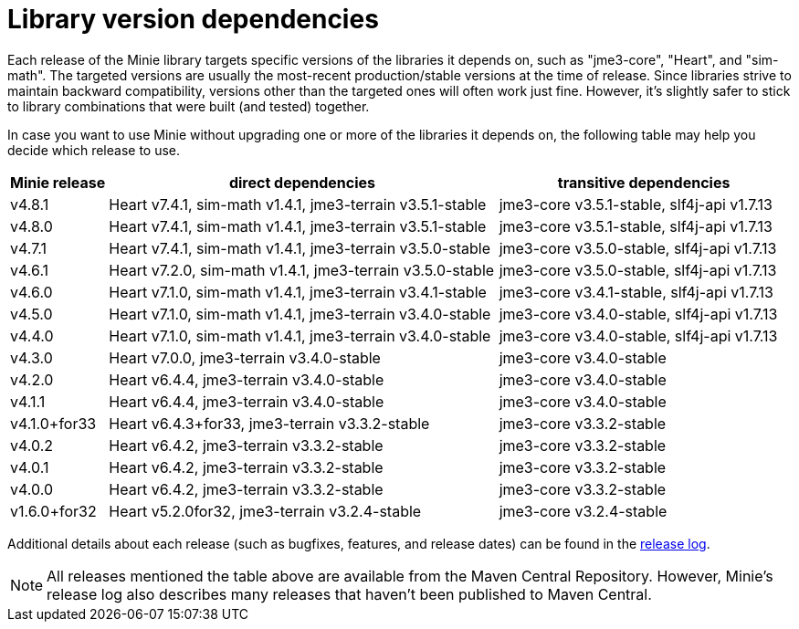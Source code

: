 = Library version dependencies

Each release of the Minie library targets specific versions
of the libraries it depends on, such as "jme3-core", "Heart", and "sim-math".
The targeted versions are usually
the most-recent production/stable versions at the time of release.
Since libraries strive to maintain backward compatibility,
versions other than the targeted ones will often work just fine.
However, it's slightly safer
to stick to library combinations that were built (and tested) together.

In case you want to use Minie
without upgrading one or more of the libraries it depends on,
the following table may help you decide which release to use.

[cols="1,4,3",grid="none"]
|===
|Minie release |direct dependencies |transitive dependencies

|v4.8.1
|Heart v7.4.1, sim-math v1.4.1, jme3-terrain v3.5.1-stable
|jme3-core v3.5.1-stable, slf4j-api v1.7.13

|v4.8.0
|Heart v7.4.1, sim-math v1.4.1, jme3-terrain v3.5.1-stable
|jme3-core v3.5.1-stable, slf4j-api v1.7.13

|v4.7.1
|Heart v7.4.1, sim-math v1.4.1, jme3-terrain v3.5.0-stable
|jme3-core v3.5.0-stable, slf4j-api v1.7.13

|v4.6.1
|Heart v7.2.0, sim-math v1.4.1, jme3-terrain v3.5.0-stable
|jme3-core v3.5.0-stable, slf4j-api v1.7.13

|v4.6.0
|Heart v7.1.0, sim-math v1.4.1, jme3-terrain v3.4.1-stable
|jme3-core v3.4.1-stable, slf4j-api v1.7.13

|v4.5.0
|Heart v7.1.0, sim-math v1.4.1, jme3-terrain v3.4.0-stable
|jme3-core v3.4.0-stable, slf4j-api v1.7.13

|v4.4.0
|Heart v7.1.0, sim-math v1.4.1, jme3-terrain v3.4.0-stable
|jme3-core v3.4.0-stable, slf4j-api v1.7.13

|v4.3.0
|Heart v7.0.0, jme3-terrain v3.4.0-stable
|jme3-core v3.4.0-stable

|v4.2.0
|Heart v6.4.4, jme3-terrain v3.4.0-stable
|jme3-core v3.4.0-stable

|v4.1.1
|Heart v6.4.4, jme3-terrain v3.4.0-stable
|jme3-core v3.4.0-stable

|v4.1.0+for33
|Heart v6.4.3+for33, jme3-terrain v3.3.2-stable
|jme3-core v3.3.2-stable

|v4.0.2
|Heart v6.4.2, jme3-terrain v3.3.2-stable
|jme3-core v3.3.2-stable

|v4.0.1
|Heart v6.4.2, jme3-terrain v3.3.2-stable
|jme3-core v3.3.2-stable

|v4.0.0
|Heart v6.4.2, jme3-terrain v3.3.2-stable
|jme3-core v3.3.2-stable

|v1.6.0+for32
|Heart v5.2.0for32, jme3-terrain v3.2.4-stable
|jme3-core v3.2.4-stable

|===

Additional details about each release
(such as bugfixes, features, and release dates) can be found in the
https://github.com/stephengold/Minie/blob/master/MinieLibrary/release-notes.md[release log].

NOTE: All releases mentioned the table above
are available from the Maven Central Repository.
However, Minie's release log also describes many releases
that haven't been published to Maven Central.
